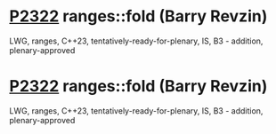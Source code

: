 * [[https://wg21.link/p2322][P2322]] ranges::fold (Barry Revzin)
:PROPERTIES:
:CUSTOM_ID: p2322-rangesfold-barry-revzin
:END:
LWG, ranges, C++23, tentatively-ready-for-plenary, IS, B3 - addition, plenary-approved
* [[https://wg21.link/p2322][P2322]] ranges::fold (Barry Revzin)
:PROPERTIES:
:CUSTOM_ID: p2322-rangesfold-barry-revzin
:END:
LWG, ranges, C++23, tentatively-ready-for-plenary, IS, B3 - addition, plenary-approved
